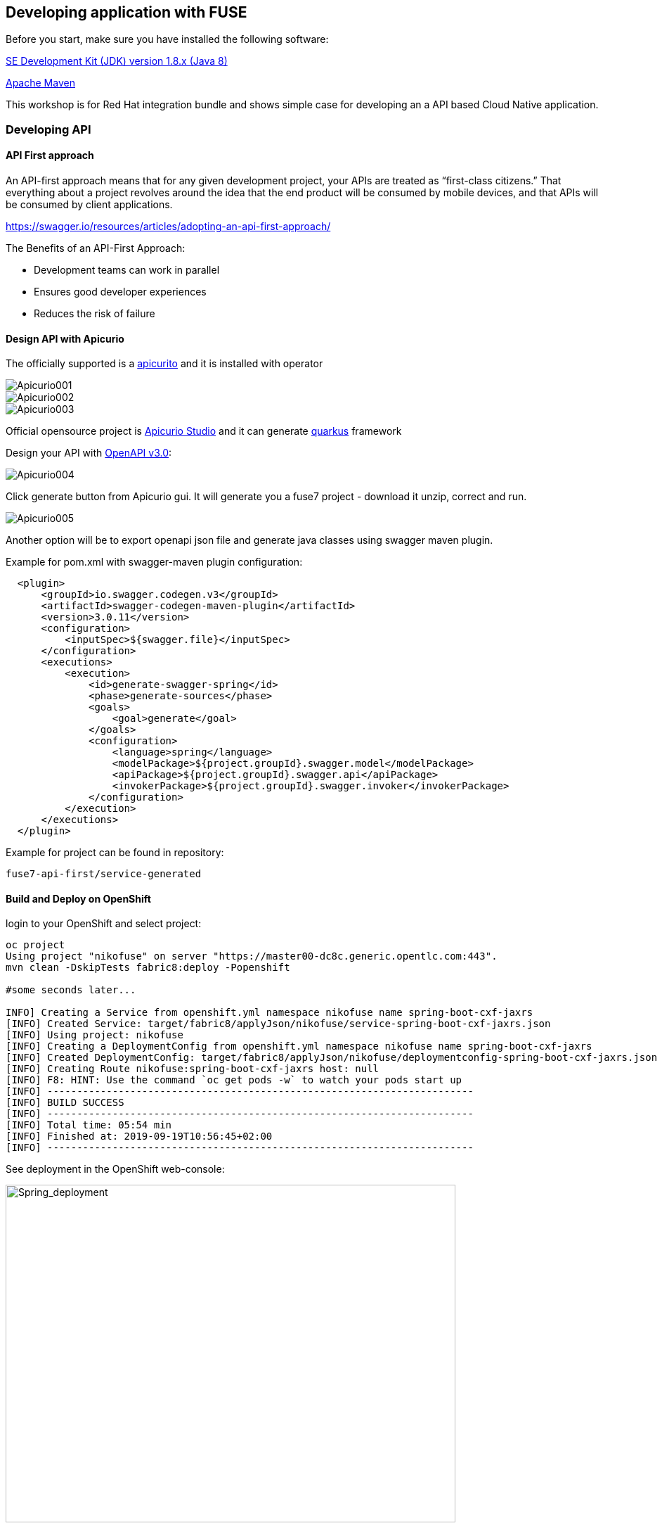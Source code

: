 == Developing application with FUSE

Before you start, make sure you have installed the following software:

http://openjdk.java.net/install/Java[SE Development Kit (JDK) version 1.8.x (Java 8)]

https://maven.apache.org/download.cgi[Apache Maven]



This workshop is for Red Hat integration bundle and
shows simple case for developing an a API based Cloud Native application.




=== Developing API

==== API First approach

An API-first approach means that for any given development project,
your APIs are treated as “first-class citizens.” That everything about a project revolves around
the idea that the end product will be consumed by mobile devices, and that APIs will be consumed by client applications.


https://swagger.io/resources/articles/adopting-an-api-first-approach/


The Benefits of an API-First Approach:

* Development teams can work in parallel

* Ensures good developer experiences

* Reduces the risk of failure

==== Design API with Apicurio



The officially supported is a
 https://github.com/Apicurio/apicurito/tree/master/operator[apicurito] and it is installed with operator



image::./docs/images/Apicurio001.png[role=”left”]

image::./docs/images/Apicurio002.png[role=”left”]

image::./docs/images/Apicurio003.png[role=”left”]

Official opensource project is  https://apicurio-studio.readme.io[Apicurio Studio]  and
it can generate https://https://quarkus.io/.io/[quarkus] framework


Design your API with http://spec.openapis.org/oas/v3.0.2[OpenAPI v3.0]:

image::./docs/images/Apicurio004.png[role=”left”]


Click generate button from Apicurio gui.
It will generate you a fuse7 project -   download it unzip, correct and run.


image::./docs/images/Apicurio005.png[role=”left”]



Another option will be to  export openapi json file and generate java classes using swagger maven plugin.

Example for pom.xml with swagger-maven plugin configuration:

[source,xml]
----
  <plugin>
      <groupId>io.swagger.codegen.v3</groupId>
      <artifactId>swagger-codegen-maven-plugin</artifactId>
      <version>3.0.11</version>
      <configuration>
          <inputSpec>${swagger.file}</inputSpec>
      </configuration>
      <executions>
          <execution>
              <id>generate-swagger-spring</id>
              <phase>generate-sources</phase>
              <goals>
                  <goal>generate</goal>
              </goals>
              <configuration>
                  <language>spring</language>
                  <modelPackage>${project.groupId}.swagger.model</modelPackage>
                  <apiPackage>${project.groupId}.swagger.api</apiPackage>
                  <invokerPackage>${project.groupId}.swagger.invoker</invokerPackage>
              </configuration>
          </execution>
      </executions>
  </plugin>
----

Example for project can be found in repository:

----
fuse7-api-first/service-generated
----



==== Build and Deploy on OpenShift

login to your OpenShift and select project:

[source,bash]
----
oc project
Using project "nikofuse" on server "https://master00-dc8c.generic.opentlc.com:443".
mvn clean -DskipTests fabric8:deploy -Popenshift

#some seconds later...

INFO] Creating a Service from openshift.yml namespace nikofuse name spring-boot-cxf-jaxrs
[INFO] Created Service: target/fabric8/applyJson/nikofuse/service-spring-boot-cxf-jaxrs.json
[INFO] Using project: nikofuse
[INFO] Creating a DeploymentConfig from openshift.yml namespace nikofuse name spring-boot-cxf-jaxrs
[INFO] Created DeploymentConfig: target/fabric8/applyJson/nikofuse/deploymentconfig-spring-boot-cxf-jaxrs.json
[INFO] Creating Route nikofuse:spring-boot-cxf-jaxrs host: null
[INFO] F8: HINT: Use the command `oc get pods -w` to watch your pods start up
[INFO] ------------------------------------------------------------------------
[INFO] BUILD SUCCESS
[INFO] ------------------------------------------------------------------------
[INFO] Total time: 05:54 min
[INFO] Finished at: 2019-09-19T10:56:45+02:00
[INFO] ------------------------------------------------------------------------

----

See deployment in the OpenShift web-console:

image::./docs/images/spring_app_deployed.png[Spring_deployment,640,480]



==== Deploy OpenAPI with 3scale toolbox

Another way to enable API in 3scale is to import it with a cli tools.

Use this following steps:

* Install 3scale toolbox:

----
gem install 3scale_toolbox

3scale --version
----

*  Import OpenAPI definition into 3scale instance:

----
#configure remote instance
3scale remote add instance_ocp4 -k
https://e8c7cdff72814378eb17b35a07843ad5126f7d95713767c025cc66ea20edc475@3scale-admin.apps-crc.testing

#import openapi
3scale import openapi -k \
-d instance_ocp4 \
--target_system_name=expences-service \
--default-credentials-userkey=e8c7cdff72814378eb17b35a07843ad5126f7d95713767c025cc66ea20edc475 \
http://fuse-expences-app-route-test01.apps-crc.testing/services/helloservice/swagger.json

#check if service is imported well
3scale service list instance_ocp4 -k


#Create application plan
3scale application-plan create instance_ocp4 expences-service nplan --default -k

3scale application apply instance_ocp4 expences-app \
--account=john --name="Expences Application" \
--description="Created from the CLI" \
--plan=nplan \
--service=expences-service -k

# list plan
3scale application-plan list -k instance_ocp4 expences-service

# add promote command to production

----



==== Test API in 3scale


Test api in 3scale:

image::./docs/images/3scale_add_api.png[3scale,640,480]

Enhance api security with key !

and call it:


[source,bash]
----
curl -kv "https://api-3scale-apicast-staging.apps-dc8c.generic.opentlc.com:443/services/helloservice?user_key=3d4094d3eb6c056e455bfdccd6f010c5"
----

You create your first secure api !


==== Making a service discoverable for 3scale

Add view permission for 3scale account in project.
oc adm policy add-cluster-role-to-user view system:serviceaccount:test01:default
documentation is here:

https://access.redhat.com/documentation/en-us/red_hat_3scale_api_management/2.4/html-single/service_discovery/index#making-service-discoverable


TODO: add screenshot


TODO add



=== Code First approach


==== Create Fuse7 Project for OpenShift


----
mvn org.apache.maven.plugins:maven-archetype-plugin:2.4:generate \
  -DarchetypeCatalog=https://maven.repository.redhat.com/ga/io/fabric8/archetypes/archetypes-catalog/2.2.0.fuse-740017-redhat-00003/archetypes-catalog-2.2.0.fuse-740017-redhat-00003-archetype-catalog.xml \
  -DarchetypeGroupId=org.jboss.fuse.fis.archetypes \
  -DarchetypeArtifactId=spring-boot-camel-xml-archetype \
  -DarchetypeVersion=2.2.0.fuse-740017-redhat-00003
----


to generate  Swagger support

----
mvn org.apache.maven.plugins:maven-archetype-plugin:2.4:generate \
  -DarchetypeCatalog=https://maven.repository.redhat.com/ga/io/fabric8/archetypes/archetypes-catalog/2.2.0.fuse-740017-redhat-00003/archetypes-catalog-2.2.0.fuse-740017-redhat-00003-archetype-catalog.xml \
  -DarchetypeGroupId=org.jboss.fuse.fis.archetypes \
  -DarchetypeArtifactId=spring-boot-cxf-jaxrs-archetype \
  -DarchetypeVersion=2.2.0.fuse-740017-redhat-00003


....




Define value for property 'artifactId': : epenxes-manager
Define value for property 'version':  1.0-SNAPSHOT: :
Define value for property 'package':  fuse.redcloud.site: :
Confirm properties configuration:
groupId: redcloud.site
artifactId: expenses-manager
version: 1.0-SNAPSHOT
package: fuse.redcloud.site
 Y: : y

----




==== Fuse Console
Fuse console used to enable view on all running applications in the namespace.

install template if it is not present:


[source]
----
oc create \
    -n openshift \
     -f https://raw.githubusercontent.com/jboss-fuse/application-templates/application-templates-2.1.fuse-000099-redhat-5/fis-console-namespace-template.json
----

login to fuse console with OpenShift credentials first, then select running fuse pod:

image::./docs/images/fuse_console001.jpeg[]

by clicking connect button you can connect and see the route of specific pod:

image::./docs/images/fuse_console002.jpeg[]

In the fuse console you can evaluate statistic of camel route and exam the
jndi tree of the application.


==== CodeReady Studio

Red Hat recommend  https://www.redhat.com/de/technologies/jboss-middleware/developer-studio[CoderReady studio]
and https://openshift.io[CodeReady Toolchain] for local development on laptops.

View on Camel route opened in CodeReady studio:

image::./docs/images/CodeReadyStudio.jpeg[CodeReadyStudio]
